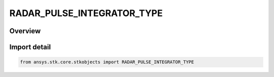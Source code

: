 RADAR_PULSE_INTEGRATOR_TYPE
===========================

.. py:class:: RADAR_PULSE_INTEGRATOR_TYPE

   IntEnum


.. py:currentmodule:: ansys.stk.core.stkobjects

Overview
--------

Import detail
-------------

.. code-block:: python

    from ansys.stk.core.stkobjects import RADAR_PULSE_INTEGRATOR_TYPE


